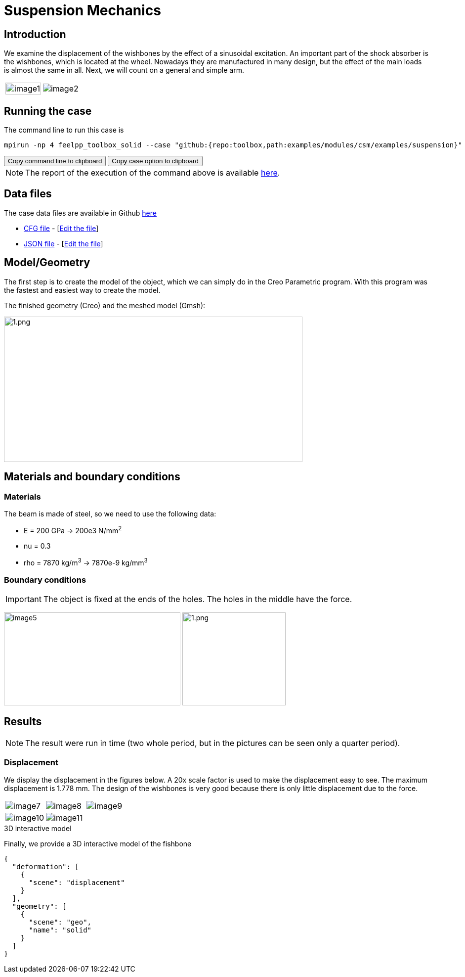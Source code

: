 = Suspension Mechanics
:page-vtkjs: true
:uri-data: https://github.com/feelpp/toolbox/blob/master/examples/modules/csm/examples
:uri-data-edit: https://github.com/feelpp/toolbox/edit/master/examples/modules/csm/examples
:imagesprefix:
ifdef::env-github,env-browser,env-vscode[:imagesprefix: ../../assets/images/]

== Introduction

We examine the displacement of the wishbones by the effect of a sinusoidal excitation.
An important part of the shock absorber is the wishbones, which is located at the wheel.
Nowadays they are manufactured in many design, but the effect of the main loads is almost the same in all. Next, we will count on a general and simple arm.

[cols="40%,60%"]
|====
a| image:{imagesprefix}suspension/image1.jpeg[width=100%] a| image:{imagesprefix}suspension/image2.jpeg[]
|====

== Running the case

The command line to run this case is

[[command-line]]
[source,sh]
----
mpirun -np 4 feelpp_toolbox_solid --case "github:{repo:toolbox,path:examples/modules/csm/examples/suspension}"
----

++++
<button class="btn" data-clipboard-target="#command-line">
Copy command line to clipboard
</button>
<button class="btn" data-clipboard-text="github:{repo:toolbox,path:examples/modules/csm/examples/suspension}">
Copy case option to clipboard
</button>
++++

NOTE: The report of the execution of the command above is available xref:suspension/solid.information.adoc[here].

== Data files

The case data files are available in Github link:{uri-data}/suspension/[here]

* link:{uri-data}/suspension/suspension.cfg[CFG file] - [link:{uri-data-edit}/suspension/suspension.cfg[Edit the file]]
* link:{uri-data}/suspension/suspension.json[JSON file] - [link:{uri-data-edit}/suspension/suspension.json[Edit the file]]

== Model/Geometry

The first step is to create the model of the object, which we can simply do in the Creo Parametric program. With this program was the fastest and easiest way to create the model.

The finished geometry (Creo) and the meshed model (Gmsh):

image:suspension/image3.png[1.png,width=604,height=294]

== Materials and boundary conditions

=== Materials

The beam is made of steel, so we need to use the following data:

* E = 200 GPa -> 200e3 N/mm^2^
* nu = 0.3
* rho = 7870 kg/m^3^ -> 7870e-9 kg/mm^3^

=== Boundary conditions


IMPORTANT: The object is fixed at the ends of the holes. The holes in the middle have the force.

image:{imagesprefix}suspension/image5.png[width=357,height=188]
image:{imagesprefix}suspension/image6.png[1.png,width=209,height=188]

== Results

NOTE: The result were run in time (two whole period, but in the pictures can be seen only a quarter period).


=== Displacement

We display the displacement in the figures below. A 20x scale factor is used to make the displacement easy to see.
The maximum displacement is 1.778 mm. The design of the wishbones is very good because there is only little displacement due to the force.

|====
a| image:{imagesprefix}suspension/image7.png[] a| image:{imagesprefix}suspension/image8.png[] a| image:{imagesprefix}suspension/image9.png[]
a| image:{imagesprefix}suspension/image10.png[] a| image:{imagesprefix}suspension/image11.png[] |
|====

.3D interactive model
****
Finally, we provide a 3D interactive model of the fishbone

[vtkjs,https://girder.math.unistra.fr/api/v1/file/5ad4b768b0e9574027047d73/download]
----
{
  "deformation": [
    {
      "scene": "displacement"
    }
  ],
  "geometry": [
    {
      "scene": "geo",
      "name": "solid"
    }
  ]
}
----
****
